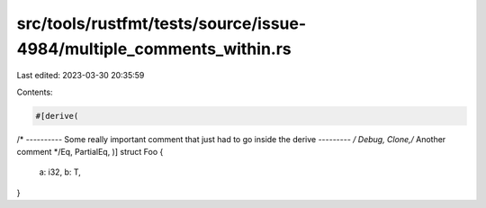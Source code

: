 src/tools/rustfmt/tests/source/issue-4984/multiple_comments_within.rs
=====================================================================

Last edited: 2023-03-30 20:35:59

Contents:

.. code-block:: rs

    #[derive(
/* ---------- Some really important comment that just had to go inside the derive --------- */
Debug, Clone,/* Another comment */Eq, PartialEq,
)]
struct Foo {
    a: i32,
    b: T,
}


